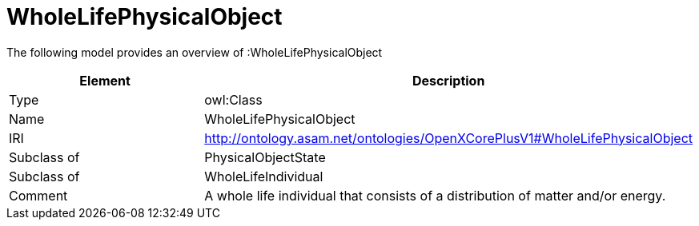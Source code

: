 // This file was created automatically by title Untitled No version .
// DO NOT EDIT!

= WholeLifePhysicalObject

//Include information from owl files

The following model provides an overview of :WholeLifePhysicalObject

|===
|Element |Description

|Type
|owl:Class

|Name
|WholeLifePhysicalObject

|IRI
|http://ontology.asam.net/ontologies/OpenXCorePlusV1#WholeLifePhysicalObject

|Subclass of
|PhysicalObjectState

|Subclass of
|WholeLifeIndividual

|Comment
|A whole life individual that consists of a distribution of matter and/or energy.

|===